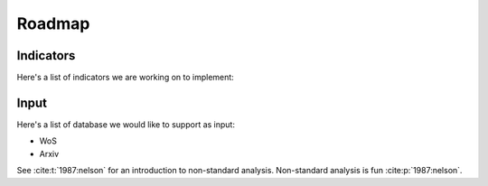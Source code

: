 .. _roadmap:

Roadmap
=====

.. _indicators:
Indicators
------------

Here's a list of indicators we are working on to implement:

.. _input:
Input
----------------

Here's a list of database we would like to support as input:

- WoS
- Arxiv

See :cite:t:`1987:nelson` for an introduction to non-standard analysis.
Non-standard analysis is fun :cite:p:`1987:nelson`.

.. bibliography::